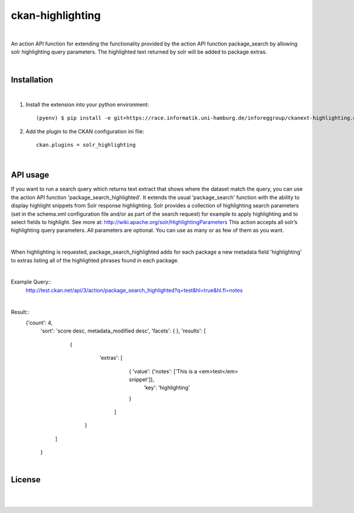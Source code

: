 =================
ckan-highlighting
=================
|

An action API function for extending the functionality provided by the action API function package_search by allowing solr highlighting query parameters.
The highlighted text returned by solr will be added to package extras.

|

Installation
============
|

1. Install the extension into your python environment::

   (pyenv) $ pip install -e git+https://race.informatik.uni-hamburg.de/inforeggroup/ckanext-highlighting.git@egg=ckanext-highlighting


2. Add the plugin to the CKAN configuration ini file::

    ckan.plugins = solr_highlighting

|

API usage
=========

If you want to run a search query which returns text extract that shows where the dataset match the query, you can 
use the action API function 'package_search_highlighted'. It extends the usual 'package_search' function with the 
ability to display highlight snippets from Solr response highlighting.
Solr provides a collection of highlighting search parameters (set in the schema.xml 
configuration file and/or as part of the search request) for example to apply highlighting and to select fields to 
highlight. See more at: http://wiki.apache.org/solr/HighlightingParameters
This action accepts all solr’s highlighting query parameters. 
All parameters are optional. You can use as many or as few of them as you want. 

|

When highlighting is requested, package_search_highlighted adds for each package a new metadata field 'highlighting' 
to extras listing all of the highlighted phrases found in each package.

|

Example Query::
    http://test.ckan.net/api/3/action/package_search_highlighted?q=test&hl=true&hl.fl=notes 

|

Result::   
   {'count': 4,
    'sort': 'score desc, metadata_modified desc',
    'facets': { },
    'results': [
       { 
          'extras': [
                {  'value': {'notes': ['This is a <em>test</em> snippet']},
                   'key': 'highlighting'
                }
            ]
        }
      ]
    }


|

License
=======
|
|